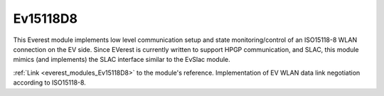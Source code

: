 *******************************************
Ev15118D8
*******************************************

This Everest module implements low level communication setup and state monitoring/control of 
an ISO15118-8 WLAN connection on the EV side. Since EVerest is currently written to support HPGP communication,
and SLAC, this module mimics (and implements) the SLAC interface similar to the EvSlac module.

:ref:`Link <everest_modules_Ev15118D8>` to the module's reference.
Implementation of EV WLAN data link negotiation according to ISO15118-8.

